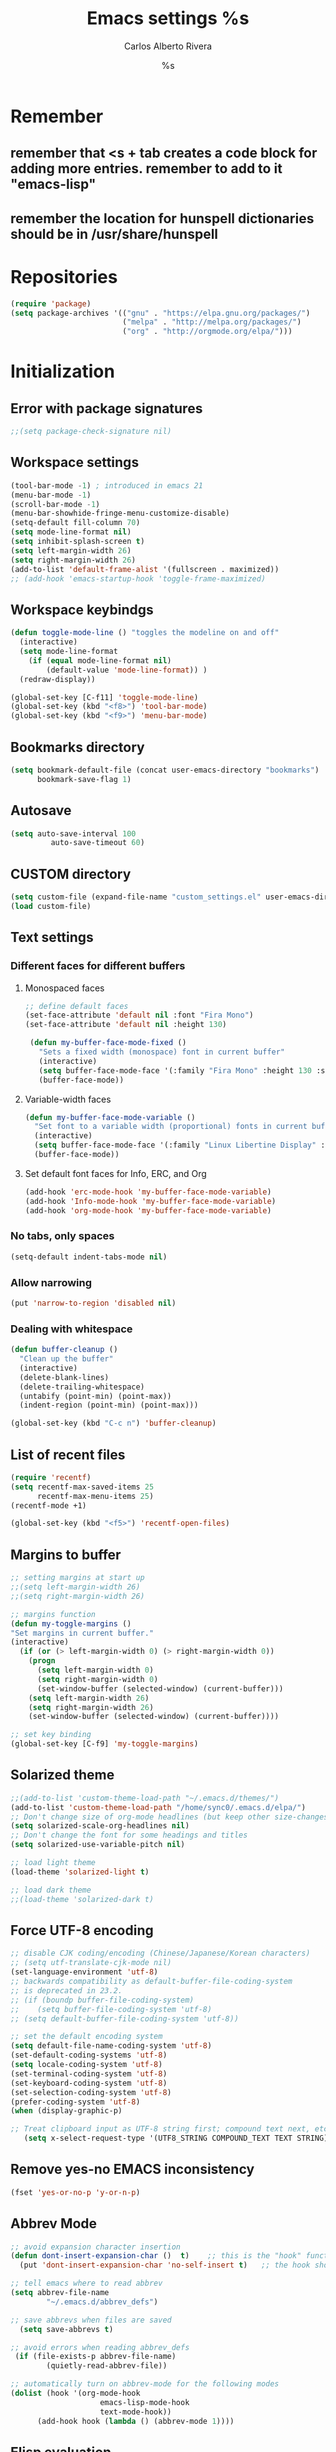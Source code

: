 #+TITLE: Emacs settings
#+AUTHOR: Carlos Alberto Rivera 
#+EMAIL: cantorlunae@gmail.com
#+STARTUP: indent hidestars overview
* Remember
** remember that <s + tab creates a code block for adding more entries. remember to add to it "emacs-lisp"
** remember the location for hunspell dictionaries should be in /usr/share/hunspell
* Repositories 
#+BEGIN_SRC emacs-lisp
(require 'package)
(setq package-archives '(("gnu" . "https://elpa.gnu.org/packages/")
                         ("melpa" . "http://melpa.org/packages/") 
                         ("org" . "http://orgmode.org/elpa/")))
#+END_SRC
* Initialization
** Error with package signatures
#+BEGIN_SRC emacs-lisp
;;(setq package-check-signature nil)
#+END_SRC
** Workspace settings 
#+BEGIN_SRC emacs-lisp
       (tool-bar-mode -1) ; introduced in emacs 21
       (menu-bar-mode -1)
       (scroll-bar-mode -1)
       (menu-bar-showhide-fringe-menu-customize-disable)
       (setq-default fill-column 70)
       (setq mode-line-format nil)
       (setq inhibit-splash-screen t)
       (setq left-margin-width 26)
       (setq right-margin-width 26)
       (add-to-list 'default-frame-alist '(fullscreen . maximized))
       ;; (add-hook 'emacs-startup-hook 'toggle-frame-maximized)
#+END_SRC
** Workspace keybindgs
#+BEGIN_SRC emacs-lisp
(defun toggle-mode-line () "toggles the modeline on and off"
  (interactive) 
  (setq mode-line-format
    (if (equal mode-line-format nil)
        (default-value 'mode-line-format)) )
  (redraw-display))

(global-set-key [C-f11] 'toggle-mode-line)
(global-set-key (kbd "<f8>") 'tool-bar-mode)
(global-set-key (kbd "<f9>") 'menu-bar-mode)
#+END_SRC
** Bookmarks directory
#+BEGIN_SRC emacs-lisp
(setq bookmark-default-file (concat user-emacs-directory "bookmarks")
      bookmark-save-flag 1)
#+END_SRC
** Autosave
#+BEGIN_SRC emacs-lisp
(setq auto-save-interval 100
         auto-save-timeout 60)
#+END_SRC
** CUSTOM directory
#+BEGIN_SRC emacs-lisp
(setq custom-file (expand-file-name "custom_settings.el" user-emacs-directory))
(load custom-file)
#+END_SRC
** Text settings
*** Different faces for different buffers
**** Monospaced faces 
#+BEGIN_SRC emacs-lisp
;; define default faces
(set-face-attribute 'default nil :font "Fira Mono")
(set-face-attribute 'default nil :height 130)

 (defun my-buffer-face-mode-fixed ()
   "Sets a fixed width (monospace) font in current buffer"
   (interactive)
   (setq buffer-face-mode-face '(:family "Fira Mono" :height 130 :spacing monospace))
   (buffer-face-mode))
#+END_SRC
**** Variable-width faces 
#+BEGIN_SRC emacs-lisp
 (defun my-buffer-face-mode-variable ()
   "Set font to a variable width (proportional) fonts in current buffer"
   (interactive)
   (setq buffer-face-mode-face '(:family "Linux Libertine Display" :height 160 :width expanded))
   (buffer-face-mode))
#+END_SRC
**** Set default font faces for Info, ERC, and Org
#+BEGIN_SRC emacs-lisp
 (add-hook 'erc-mode-hook 'my-buffer-face-mode-variable)
 (add-hook 'Info-mode-hook 'my-buffer-face-mode-variable)
 (add-hook 'org-mode-hook 'my-buffer-face-mode-variable)
#+END_SRC
*** No tabs, only spaces
#+BEGIN_SRC emacs-lisp
(setq-default indent-tabs-mode nil)
#+END_SRC
*** Allow narrowing
#+BEGIN_SRC emacs-lisp
(put 'narrow-to-region 'disabled nil)
#+END_SRC
*** Dealing with whitespace
#+BEGIN_SRC emacs-lisp
(defun buffer-cleanup ()
  "Clean up the buffer"
  (interactive)
  (delete-blank-lines)
  (delete-trailing-whitespace)
  (untabify (point-min) (point-max))
  (indent-region (point-min) (point-max)))

(global-set-key (kbd "C-c n") 'buffer-cleanup)
#+END_SRC
** List of recent files
#+BEGIN_SRC emacs-lisp
(require 'recentf)
(setq recentf-max-saved-items 25
      recentf-max-menu-items 25)
(recentf-mode +1)

(global-set-key (kbd "<f5>") 'recentf-open-files)
#+END_SRC
** Margins to buffer
#+BEGIN_SRC emacs-lisp
;; setting margins at start up
;;(setq left-margin-width 26)
;;(setq right-margin-width 26)

;; margins function
(defun my-toggle-margins ()
"Set margins in current buffer."
(interactive)
  (if (or (> left-margin-width 0) (> right-margin-width 0))
    (progn
      (setq left-margin-width 0)
      (setq right-margin-width 0)
      (set-window-buffer (selected-window) (current-buffer)))
    (setq left-margin-width 26)
    (setq right-margin-width 26)
    (set-window-buffer (selected-window) (current-buffer))))

;; set key binding
(global-set-key [C-f9] 'my-toggle-margins)
#+END_SRC
** Solarized theme
#+BEGIN_SRC emacs-lisp
;;(add-to-list 'custom-theme-load-path "~/.emacs.d/themes/")
(add-to-list 'custom-theme-load-path "/home/sync0/.emacs.d/elpa/")
;; Don't change size of org-mode headlines (but keep other size-changes)
(setq solarized-scale-org-headlines nil)
;; Don't change the font for some headings and titles
(setq solarized-use-variable-pitch nil)

;; load light theme
(load-theme 'solarized-light t)

;; load dark theme
;;(load-theme 'solarized-dark t)
#+END_SRC
** Force UTF-8 encoding
#+BEGIN_SRC emacs-lisp
;; disable CJK coding/encoding (Chinese/Japanese/Korean characters)
;; (setq utf-translate-cjk-mode nil)
(set-language-environment 'utf-8)
;; backwards compatibility as default-buffer-file-coding-system
;; is deprecated in 23.2.
;; (if (boundp buffer-file-coding-system)
;;    (setq buffer-file-coding-system 'utf-8)
;; (setq default-buffer-file-coding-system 'utf-8))

;; set the default encoding system
(setq default-file-name-coding-system 'utf-8)
(set-default-coding-systems 'utf-8)
(setq locale-coding-system 'utf-8)
(set-terminal-coding-system 'utf-8)
(set-keyboard-coding-system 'utf-8)
(set-selection-coding-system 'utf-8)
(prefer-coding-system 'utf-8)
(when (display-graphic-p)

;; Treat clipboard input as UTF-8 string first; compound text next, etc.
   (setq x-select-request-type '(UTF8_STRING COMPOUND_TEXT TEXT STRING)))
#+END_SRC
** Remove yes-no EMACS inconsistency
#+BEGIN_SRC emacs-lisp
(fset 'yes-or-no-p 'y-or-n-p)
#+END_SRC
** Abbrev Mode
#+BEGIN_SRC emacs-lisp
;; avoid expansion character insertion
(defun dont-insert-expansion-char ()  t)    ;; this is the "hook" function
  (put 'dont-insert-expansion-char 'no-self-insert t)   ;; the hook should have a "no-self-insert"-property set 

;; tell emacs where to read abbrev
(setq abbrev-file-name             
        "~/.emacs.d/abbrev_defs")    

;; save abbrevs when files are saved
  (setq save-abbrevs t)              

;; avoid errors when reading abbrev_defs
 (if (file-exists-p abbrev-file-name)
        (quietly-read-abbrev-file))

;; automatically turn on abbrev-mode for the following modes
(dolist (hook '(org-mode-hook
                    emacs-lisp-mode-hook
                    text-mode-hook))
      (add-hook hook (lambda () (abbrev-mode 1))))
#+END_SRC
** Elisp evaluation
#+BEGIN_SRC emacs-lisp
;; (add-hook 'eval-expression-minibuffer-setup-hook #'eldoc-mode)
;; (add-hook 'eval-expression-minibuffer-setup-hook #'paredit-mode)
#+END_SRC 
* Packages 
** Ispell - spell checking
*** basic setup
#+BEGIN_SRC emacs-lisp
(cond
  ;; try hunspell at first
  ;; if hunspell does NOT exist, use aspell
 ((executable-find "hunspell")
  (setq ispell-program-name "hunspell")
  (setq ispell-local-dictionary "en_US")
  (setq ispell-local-dictionary-alist '(  
    (nil "[[:alpha:]]" "[^[:alpha:]]" "[']" nil ("-d" "en_US" ) nil utf-8)
    ("english" "[[:alpha:]]" "[^[:alpha:]]" "[']" nil ("-d" "en_US" ) nil utf-8)
    ("german" "[[:alpha:]ÄÖÜéäöüß]" "[^[:alpha:]ÄÖÜéäöüß]" "[']" t ("-d" "de_DE_frami") nil utf-8)
    ("spanish" "[[:alpha:]ÁÉÍÓÚÄËÏÖÜÑáéíóúäëïöüñ]" "[^[:alpha:]ÁÉÍÓÚÄËÏÖÜÑáéíóúäëïöüñ]" "[']" t ("-d" "es_ANY") nil utf-8)
    ("french" "[[:alpha:]ÀÂÇÈÉÊËÎÏÔÙÛÜàâçèéêëîïôùûü]" "[^[:alpha:]ÀÂÇÈÉÊËÎÏÔÙÛÜàâçèéêëîïôùûü]" "[-']" t ("-d" "fr-toutesvariantes") nil  utf-8))))

 ((executable-find "aspell")
  (setq ispell-program-name "aspell")
  ;; Please note ispell-extra-args contains ACTUAL parameters passed to aspell
  (setq ispell-extra-args '("--sug-mode=ultra" "--lang=en_US"))))

;; check next highlighted word custom function
(defun flyspell-check-next-highlighted-word ()
  "Custom function to spell check next highlighted word"
  (interactive)
  (flyspell-goto-next-error)
  (ispell-word)
  )

;; keybindings
(global-set-key (kbd "<f7>") 'ispell-word)
(global-set-key (kbd "C-S-<f7>") 'flyspell-mode)
(global-set-key (kbd "C-M-<f7>") 'flyspell-buffer)
(global-set-key (kbd "C-<f7>") 'flyspell-check-previous-highlighted-word)
(global-set-key (kbd "M-<f7>") 'flyspell-check-next-highlighted-word)
#+END_SRC
*** ignore tex commands
#+BEGIN_SRC emacs-lisp
(add-hook 'org-mode-hook (lambda () (setq ispell-parser 'tex)))
(defun flyspell-ignore-tex ()
  (interactive)
  (set (make-variable-buffer-local 'ispell-parser) 'tex))
(add-hook 'org-mode-hook 'flyspell-ignore-tex)
#+END_SRC
*** ignore sections of files for spellcheck
#+BEGIN_SRC emacs-lisp
(add-to-list 'ispell-skip-region-alist '(":\\(PROPERTIES\\|LOGBOOK\\):" . ":END:"))
(add-to-list 'ispell-skip-region-alist '("#\\+BEGIN_SRC" . "#\\+END_SRC"))
(add-to-list 'ispell-skip-region-alist '("#\\+BEGIN_EXAMPLE" . "#\\+END_EXAMPLE"))
(add-to-list 'ispell-skip-region-alist '("^\\*\sEinstellungen" . "^\\*\\*\sEnde"))
#+END_SRC
** Flyspell
#+BEGIN_SRC emacs-lisp
;; (setq-default flyspell-mode t)
;; better performance
(setq flyspell-issue-message-flag nil)
#+END_SRC
** Auc-Tex
*** set pdf conversion automatic
#+BEGIN_SRC emacs-lisp
(setq Tex-PDF-mode t)
#+END_SRC
** EVIL mode 
*** initializing
#+BEGIN_SRC emacs-lisp
(require 'evil)
(evil-mode 1)
#+END_SRC
*** Key-chord for fast exit insert mode
#+BEGIN_SRC emacs-lisp
;; (require 'evil-escape)
;; (evil-escape 1)
;; (setq-default evil-escape-key-sequence "fd")
;; (setq-default evil-escape-delay 0.2)

 ;; (require 'key-chord)
 ;;(key-chord-mode 1)
 ;;(key-chord-define evil-insert-state-map  "fd" 'evil-normal-state)
#+END_SRC 
*** input methods 
#+BEGIN_SRC emacs-lisp
  ;; set default input method
  ;; (setq default-input-method "TeX")

  ;; no input method for evil normal state
  (add-hook 'evil-normal-state-entry-hook
    (lambda () (set-input-method 'nil)))

;; Spanish

  ;; spanish-postfix for evil insert mode
  ;;(add-hook 'evil-insert-state-entry-hook
  ;; (lambda () (set-input-method "spanish-postfix")))

  ;; spanish-postfix for evil insert mode
  ;;(add-hook 'evil-insert-state-entry-hook
  ;; (lambda () (set-input-method "spanish-postfix")))

;; Latin

  ;; latin-1-postfix for evil replace mode
  ;;(add-hook 'evil-replace-state-entry-hook
  ;; (lambda () (set-input-method "latin-1-postfix")))

  ;; latin-1-postfix for evil replace mode
  ;;(add-hook 'evil-replace-state-entry-hook
  ;; (lambda () (set-input-method "latin-1-postfix")))

;; French 

  ;; french-postfix for evil insert mode 
(add-hook 'evil-insert-state-entry-hook 
(lambda () (set-input-method "french-postfix")))

  ;; french-postfix for evil replace mode
(add-hook 'evil-replace-state-entry-hook
(lambda () (set-input-method "french-postfix")))

;; German 

  ;; german-postfix for evil insert mode
 ;;(add-hook 'evil-insert-state-entry-hook
 ;;(lambda () (set-input-method "german-postfix")))

  ;; german-postfix for evil replace mode
;;(add-hook 'evil-replace-state-entry-hook
;;(lambda () (set-input-method "german-postfix")))


  ;; (key-chord-define evil-insert-state-map  "fd" 'evil-normal-state)



  ;; (add-hook 'evil-insert-state-entry-hook 'my-french-setup)
  ;; (add-hook 'evil-normal-state-entry-hook 'my-english-setup)
  ;; (add-hook 'evil-replace-state-entry-hook 'my-french-setup)

  ;; (add-hook 'evil-normal-state-entry-hook 'toggle-input-method)
  ;; (add-hook 'evil-insert-state-entry-hook 'toggle-input-method)
  ;; (add-hook 'evil-replace-state-entry-hook 'toggle-input-method)

  ;; keybing
  ;;    (global-set-key (kbd "s-SPC") 'evil-toggle-input-method)
#+END_SRC

(defun my-chinese-setup ()
  "Set up my private Chinese environment."
  (if (equal current-language-environment "Chinese-GB")
      (setq default-input-method "chinese-tonepy")))
(add-hook 'set-language-environment-hook 'my-chinese-setup)

;;  
(defun my-french-setup ()
  "Set up my private Chinese environment."
  (if (equal default-input-method 'nil)
      (setq default-input-method "french-postfix")))

(defun my-english-setup ()
  "Set up my private Chinese environment."
  (if (equal default-input-method "french-postfix")
      (setq default-input-method 'nil)))

;; force EMACS to use a default input method
(defvar use-default-input-method t)
(make-variable-buffer-local 'use-default-input-method)
(defun activate-default-input-method ()
  (interactive)
  (if use-default-input-method
      (activate-input-method default-input-method)
    (inactivate-input-method)))
(add-hook 'after-change-major-mode-hook 'activate-default-input-method)
(add-hook 'minibuffer-setup-hook 'activate-default-input-method)
(defun inactivate-default-input-method ()
  (setq use-default-input-method nil))
(add-hook 'c-mode-hook 'inactivate-default-input-method)

;; make a mode use default input methods by default
(defun activate-default-input-method ()
  (interactive)
  (activate-input-method default-input-method))

(add-hook 'org-mode-hook 'activate-default-input-method)
*** ESC quits almost anything
#+BEGIN_SRC emacs-lisp
   (define-key evil-normal-state-map [escape] 'keyboard-quit)
   (define-key evil-visual-state-map [escape] 'keyboard-quit)
   (define-key minibuffer-local-map [escape] 'minibuffer-keyboard-quit)
   (define-key minibuffer-local-ns-map [escape] 'minibuffer-keyboard-quit)
   (define-key minibuffer-local-completion-map [escape] 'minibuffer-keyboard-quit)
   (define-key minibuffer-local-must-match-map [escape] 'minibuffer-keyboard-quit)
   (define-key minibuffer-local-isearch-map [escape] 'minibuffer-keyboard-quit)
#+END_SRC
*** Change color of evil cursor
#+BEGIN_SRC emacs-lisp
(setq evil-mode-line-format nil
         evil-insert-state-cursor '(bar "#dc322f")
         evil-normal-state-cursor '(box "#268bd2")
         evil-visual-state-cursor '(box "#d33682"))
#+END_SRC 
*** Improve EVIL behavior with visual lines
#+BEGIN_SRC emacs-lisp
;; Make movement keys work like they should
(define-key evil-normal-state-map (kbd "<remap> <evil-next-line>") 'evil-next-visual-line)
(define-key evil-normal-state-map (kbd "<remap> <evil-previous-line>") 'evil-previous-visual-line)
(define-key evil-motion-state-map (kbd "<remap> <evil-next-line>") 'evil-next-visual-line)
(define-key evil-motion-state-map (kbd "<remap> <evil-previous-line>") 'evil-previous-visual-line)
; Make horizontal movement cross lines                                    
(setq-default evil-cross-lines t)
#+END_SRC
*** quickly switch buffers
#+BEGIN_SRC emacs-lisp
(define-key evil-normal-state-map (kbd "C-j") 'next-buffer)
(define-key evil-normal-state-map (kbd "C-k") 'previous-buffer)
(define-key evil-normal-state-map (kbd "C-S-h") 'evil-window-left)
(define-key evil-normal-state-map (kbd "C-S-j") 'evil-window-down)
(define-key evil-normal-state-map (kbd "C-S-k") 'evil-window-up)
(define-key evil-normal-state-map (kbd "C-S-l") 'evil-window-right)

;; make navigation easy
(setq frame-title-format "%b")
#+END_SRC 
*** turn off auto-indent 
(setq evil-auto-indent nil)
** Multiple cursors
#+BEGIN_SRC emacs-lisp
;; (require 'multiple-cursors)

;; add one cursor with click
;; (global-set-key (kbd "C-S-<mouse-1>") 'mc/add-cursor-on-click)

;; add cursors with marks
;; (global-set-key (kbd "C->") 'mc/mark-next-like-this)
;; (global-set-key (kbd "C-<") 'mc/mark-previous-like-this)
;; (global-set-key (kbd "C-c C-<") 'mc/mark-all-like-this)
#+END_SRC
** Projectile
#+BEGIN_SRC emacs-lisp
;; enable projectile by default
(projectile-global-mode)

;; replace annoying EMACS cursor commands
(global-set-key (kbd "C-p") nil) 

;; add a more nemonic command
(setq projectile-keymap-prefix (kbd "C-p"))
(require 'projectile)
#+END_SRC
** Swiper - Ivy - Counsel
*** basic config
#+BEGIN_SRC emacs-lisp
(ivy-mode 1)
(setq ivy-use-virtual-buffers t)
(setq ivy-count-format "(%d/%d) ") 
#+END_SRC
*** keybindings
#+BEGIN_SRC emacs-lisp
(global-set-key (kbd "C-s") 'swiper)
(global-set-key (kbd "M-x") 'counsel-M-x)
(global-set-key (kbd "M-y") 'counsel-yank-pop)
(global-set-key (kbd "C-x C-f") 'counsel-find-file)
(global-set-key (kbd "<f1> f") 'counsel-describe-function)
(global-set-key (kbd "<f1> v") 'counsel-describe-variable)
(global-set-key (kbd "<f1> l") 'counsel-load-library)
(global-set-key (kbd "<f2> i") 'counsel-info-lookup-symbol)
(global-set-key (kbd "<f2> u") 'counsel-unicode-char)
#+END_SRC
*** projectile settings
#+BEGIN_SRC emacs-lisp
(setq projectile-completion-system 'ivy)
#+END_SRC
*** 未 add cycling to counsel-yank-pop
(use-package counsel
  :bind
  (("M-y" . counsel-yank-pop)
   :map ivy-minibuffer-map
   ("M-y" . ivy-next-line)))
** Org-mode 
*** Agenda
#+BEGIN_SRC emacs-lisp
;; specify agenda files
(setq org-agenda-files (list "~/Dropbox/org/todo.org"))

;; necessary function 1
(defun air-org-skip-subtree-if-priority (priority)
  "Skip an agenda subtree if it has a priority of PRIORITY.
PRIORITY may be one of the characters ?A, ?B, or ?C."
  (let ((subtree-end (save-excursion (org-end-of-subtree t)))
        (pri-value (* 1000 (- org-lowest-priority priority)))
        (pri-current (org-get-priority (thing-at-point 'line t))))
    (if (= pri-value pri-current)
        subtree-end
      nil)))

;; necessary function 2
(defun air-org-skip-subtree-if-habit ()
  "Skip an agenda entry if it has a STYLE property equal to \"habit\"."
  (let ((subtree-end (save-excursion (org-end-of-subtree t))))
    (if (string= (org-entry-get nil "STYLE") "habit")
        subtree-end
      nil)))

;; build composite agenda view
(setq org-agenda-custom-commands
 '(("x" agenda)
    ("n" todo "無")
    ("N" todo-tree "無")
    ("w" todo "待")
    ("W" "Weekly Review"
         ((tags "PRIORITY=\"A\""
           ((org-agenda-skip-function '(org-agenda-skip-entry-if 'todo '("完" "答" "取")))
            (org-agenda-overriding-header "Tâches prioritaires:")))
          (agenda "" ((org-agenda-ndays 7)))
          (alltodo ""
           ((org-agenda-skip-function '(or (org-agenda-skip-entry-if 'nottodo '("中"))
                                                             (air-org-skip-subtree-if-habit)
                                                             (air-org-skip-subtree-if-priority ?A)
                                                             (org-agenda-skip-if nil '(scheduled deadline))))
                                                             (org-agenda-overriding-header "Tâches en cours:")))
          (alltodo ""
           ((org-agenda-skip-function '(or (org-agenda-skip-entry-if 'nottodo '("無"))
                                                             (air-org-skip-subtree-if-habit)
                                                             (air-org-skip-subtree-if-priority ?A)
                                                             (org-agenda-skip-if nil '(scheduled deadline))))
                                                             (org-agenda-overriding-header "Tâches urgentes:")))
          (alltodo ""
           ((org-agenda-skip-function '(or (org-agenda-skip-entry-if 'nottodo '("待"))
                                                             (air-org-skip-subtree-if-habit)
                                                             (air-org-skip-subtree-if-priority ?A)
                                                             (org-agenda-skip-if nil '(scheduled deadline))))
                                                             (org-agenda-overriding-header "Tâches en attente:"))))
          ((org-agenda-compact-blocks t)))))
#+END_SRC
*** initial visualization
**** initial indentation
#+BEGIN_SRC emacs-lisp 
(setq org-startup-indented t)         
#+END_SRC
**** word wrap 
#+BEGIN_SRC emacs-lisp 
(setq org-startup-truncated nil)
#+END_SRC
**** begin displaying entire trees
#+BEGIN_SRC emacs-lisp 
;; (setq org-startup-folded nil) 
#+END_SRC
**** auto-fill 
#+BEGIN_SRC emacs-lisp
;; (add-hook 'org-mode-hook 'turn-on-visual-line-mode)
(add-hook 'org-mode-hook 'turn-on-auto-fill)
#+END_SRC
**** better display of italics & bold
#+BEGIN_SRC emacs-lisp
;; (setq org-hide-emphasis-markers t)
#+END_SRC
**** 無 custom TODO states 
#+BEGIN_SRC emacs-lisp
(setq org-todo-keywords 
          '((sequence "無(t)" "中(p)" "完(d)")
            (sequence "待(w)" "|" "取(c)")
            (sequence "疑(q)" "|" "答(a)")))


;; set faces for org-todo-keywords
(setq org-todo-keyword-faces
      '(("無" . (:foreground "#dc322f" :weight bold))
        ("完" . (:foreground "#859900" :weight bold))   
        ("疑" . (:foreground "#d33682" :weight bold))
        ("答" . (:foreground "#268bd2" :weight bold)) 
        ("待" . (:foreground "#cb4b16" :weight bold))
        ("取" . (:foreground "#6c71c4" :weight bold)) 
        ("中" . (:foreground "#b58900" :weight bold)) 
        ))
#+END_SRC
**** org-bullets
#+BEGIN_SRC emacs-lisp
(require 'org-bullets)
(add-hook 'org-mode-hook (lambda () (org-bullets-mode 1)))
(setq org-bullets-bullet-list '("一" "二" "三" "四" "五" "六" "七" "八" "七" "九" "十"))
#+END_SRC 
*** hook flyspell into org-mode
#+BEGIN_SRC emacs-lisp
 ;; (add-hook 'org-mode-hook 'flyspell-mode)
;; (add-hook 'org-mode-hook 'flyspell-buffer)
#+END_SRC
*** word count (experimental)
#+BEGIN_SRC emacs-lisp
(eval-when-compile (require 'cl))
;; (require 'org)
(defun org-wc-in-heading-line ()
  "Is point in a line starting with `*'?"
  (equal (char-after (point-at-bol)) ?*))

;;;###autoload
(defun org-word-count (beg end)
  "Report the number of words in the Org mode buffer or selected region."
  (interactive
   (if (use-region-p)
       (list (region-beginning) (region-end))
     (list (point-min) (point-max))))
  (message (format "%d words in %s."
                   (org-word-count-aux beg end)
                   (if (use-region-p) "region" "buffer"))))

(defun org-word-count-aux (beg end)
  "Report the number of words in the selected region.
Ignores: heading lines,
         blocks,
         comments,
         drawers.
LaTeX macros are counted as 1 word."

  (let ((wc 0)
        (latex-macro-regexp "\\\\[A-Za-z]+\\(\\[[^]]*\\]\\|\\){\\([^}]*\\)}"))
    (save-excursion
      (goto-char beg)
      (while (< (point) end)
        (cond
         ;; Ignore heading lines, and sections tagged 'nowc' or 'noexport'.
         ((org-wc-in-heading-line)
          (let ((tags (org-get-tags-at)))
            (if (or (member "nowc" tags)
                    (member "noexport" tags))
                (outline-next-heading)
              (forward-line))))
         ;; Ignore blocks.
         ((org-at-block-p)
          (goto-char (match-end 0)))
         ;; Ignore comments.
         ((org-at-comment-p)
          (forward-line))
         ;; Ignore drawers.
         ((org-at-drawer-p)
          (progn (goto-char (match-end 0))
                 (re-search-forward org-property-end-re end t)
                 (forward-line)))
         ;; Count latex macros as 1 word, ignoring their arguments.
         ((save-excursion
            (if (> (point-min) (point)) (backward-char) )
            (looking-at latex-macro-regexp))
          (goto-char (match-end 0))
          (setf wc (+ 2 wc)))
         (t
          (progn
            (and (re-search-forward "\\w+\\W*" end 'skip)
                 (incf wc)))))))
    wc))

;;;###autoload
(defun org-wc-count-subtrees ()
  "Count words in each subtree, putting result as the property :org-wc on that heading."
  (interactive)
  (remove-text-properties (point-min) (point-max)
                          '(:org-wc t))
  (save-excursion
    (goto-char (point-max))
    (while (outline-previous-heading)
      (save-restriction
        (org-narrow-to-subtree)
        (let ((wc (org-word-count-aux (point-min) (point-max))))
          (put-text-property (point) (point-at-eol) :org-wc wc)
          (goto-char (point-min)))))))

;;;###autoload
(defun org-wc-display (total-only)
  "Show subtree word counts in the entire buffer.
With prefix argument, only show the total wordcount for the buffer or region
in the echo area.

Use \\[org-wc-remove-overlays] to remove the subtree times.

Ignores: heading lines,
         blocks,
         comments,
         drawers.
LaTeX macros are counted as 1 word."
  (interactive "P")
  (let ((beg (if (region-active-p) (region-beginning) (point-min)))
        (end (if (region-active-p) (region-end) (point-max))))
  (org-wc-remove-overlays)
  (unless total-only
    (let ((bmp (buffer-modified-p))
          wc
          p)
      (org-wc-count-subtrees)
      (save-excursion
        (goto-char (point-min))
        (while (or (and (equal (setq p (point)) (point-min))
                        (get-text-property p :org-wc))
                   (setq p (next-single-property-change
                            (point) :org-wc)))
          (goto-char p)
          (when (setq wc (get-text-property p :org-wc))
            (org-wc-put-overlay wc (funcall outline-level))))
        ;; Arrange to remove the overlays upon next change.
        (when org-remove-highlights-with-change
          (org-add-hook 'before-change-functions 'org-wc-remove-overlays
                        nil 'local)))
    (set-buffer-modified-p bmp)))
  (org-word-count beg end)))

(defvar org-wc-overlays nil)
(make-variable-buffer-local 'org-wc-overlays)

(defun org-wc-put-overlay (wc &optional level)
  "Put an overlay on the current line, displaying word count.
If LEVEL is given, prefix word count with a corresponding number of stars.
This creates a new overlay and stores it in `org-wc-overlays', so that it
will be easy to remove."
  (let* ((c 60)
         (l (if level (org-get-valid-level level 0) 0))
         (off 0)
         ov tx)
    (org-move-to-column c)
    (unless (eolp) (skip-chars-backward "^ \t"))
    (skip-chars-backward " \t")
    (setq ov (make-overlay (1- (point)) (point-at-eol))
          tx (concat (buffer-substring (1- (point)) (point))
                     (make-string (+ off (max 0 (- c (current-column)))) ?.)
                     (org-add-props (format "%s" (number-to-string wc))
                         (list 'face 'org-wc-overlay))
                     ""))
    (if (not (featurep 'xemacs))
        (overlay-put ov 'display tx)
      (overlay-put ov 'invisible t)
      (overlay-put ov 'end-glyph (make-glyph tx)))
    (push ov org-wc-overlays)))

;;;###autoload
(defun org-wc-remove-overlays (&optional beg end noremove)
  "Remove the occur highlights from the buffer.
BEG and END are ignored.  If NOREMOVE is nil, remove this function
from the `before-change-functions' in the current buffer."
  (interactive)
  (unless org-inhibit-highlight-removal
    (mapc 'delete-overlay org-wc-overlays)
    (setq org-wc-overlays nil)
    (unless noremove
      (remove-hook 'before-change-functions
                   'org-wc-remove-overlays 'local))))

(provide 'org-wc)
#+END_SRC
**** setting short-cut key
#+BEGIN_SRC emacs-lips
(define-key org-mode-map "\C-c\C-w" 'org-word-count)
#+END_SRC
*** enable word count mode
; (add-hook 'org-mode-hook 'wc-mode)
*** org2blog 
#+BEGIN_SRC emacs-lisp
;; (setq load-path (cons "~/.emacs.d/org2blog/" load-path))
;; (require 'org2blog-autoloads)
;; (setq org-list-allow-alphabetical t)

;; blog setup
;; (setq org2blog/wp-blog-alist
;;       '(("cahiers"
;;          :url "https://cyberneticrevolutionary.wordpress.com/xmlrpc.php"
;;          :username "cyberneticrevolutionary"
;;          :password "kosmos666"
;;          :default-title "Penseé"
;;          :tags-as-categories nil)))
#+END_SRC
**** default template
(setq org2blog/wp-buffer-template
      "-----------------------
#+TITLE: %s
#+DATE: %s
-----------------------\n")
(defun my-format-function (format-string)
  (format format-string
          org2blog/wp-default-title
          (format-time-string "%Y-%m-%d" (current-time)))))
          (setq org2blog/wp-buffer-format-function
'my-format-function)
*** EVIL org
**** basic settings
#+BEGIN_SRC emacs-lisp
(defun clever-insert-item ()
  "Clever insertion of org item."
  (if (not (org-in-item-p))
      (insert "\n")
    (org-insert-item))
  )

(defun evil-org-eol-call (fun)
  "Go to end of line and call provided function.
FUN function callback"
  (end-of-line)
  (funcall fun)
  (evil-append nil)
  )
#+END_SRC
**** key bindings
#+BEGIN_SRC emacs-lisp
(evil-define-key 'normal org-mode-map
  "<" 'outline-previous-visible-heading
  ">" 'outline-next-visible-heading
  "H" 'org-metaleft
  "L" 'org-metaright
  "J" 'org-metaup
  "K" 'org-metadown
 ;; "K" 'outline-previous-visible-heading
  ;;"J" 'outline-next-visible-heading
 ;; "H" (if (fboundp 'org-backward-same-level)
	;;   'org-backward-same-level
	  ;;'org-backward-heading-same-level)
;;  "L" (if (fboundp 'org-forward-same-level) ;to be backward compatible with older org version
	;;   'org-forward-same-level
	  ;;'org-forward-heading-same-level)
;;  "<" 'org-metaleft
 ;; ">" 'org-metaright
  "k" 'previous-line
  "j" 'next-line
  "m" 'set-mark-command
  "q" 'fill-paragraph
  "o" '(lambda () (interactive) (evil-org-eol-call 'clever-insert-item))
  "O" '(lambda () (interactive) (evil-org-eol-call 'org-insert-heading))
  "$" 'org-end-of-line
  "^" 'org-beginning-of-line
  "[" 'backward-sentence
  "]" 'forward-sentence
  "{" 'org-backward-paragraph
  "}" 'org-forward-paragraph
  "-" 'org-cycle-list-bullet
  (kbd "<tab>") 'org-cycle)
#+END_SRC
*** EVIL org_copy
**** basic settings
(defun clever-insert-item ()
  "Clever insertion of org item."
  (if (not (org-in-item-p))
      (insert "\n")
    (org-insert-item))
  )

(defun evil-org-eol-call (fun)
  "Go to end of line and call provided function.
FUN function callback"
  (end-of-line)
  (funcall fun)
  (evil-append nil)
  )
**** key bindings
(evil-define-key 'normal org-mode-map
  "K" 'outline-previous-visible-heading
  "L" (if (fboundp 'org-forward-same-level) ;to be backward compatible with older org version
	   'org-forward-same-level
	  'org-forward-heading-same-level)
  "H" (if (fboundp 'org-backward-same-level)
	   'org-backward-same-level
	  'org-backward-heading-same-level)
  "J" 'outline-next-visible-heading
  "k" 'previous-line
  "j" 'next-line
  "m" 'set-mark-command
  "q" 'fill-paragraph
  "o" '(lambda () (interactive) (evil-org-eol-call 'clever-insert-item))
  "O" '(lambda () (interactive) (evil-org-eol-call 'org-insert-heading))
  "$" 'org-end-of-line
  "^" 'org-beginning-of-line
  "<" 'org-metaleft
  ">" 'org-metaright
  "[" 'backward-sentence
  "]" 'forward-sentence
  "{" 'org-backward-paragraph
  "}" 'org-forward-paragraph
  "-" 'org-cycle-list-bullet
  (kbd "<tab>") 'org-cycle)
*** keybindings
#+BEGIN_SRC emacs-lisp
;; fast insert drawer
;; (define-key org-mode-map (kbd "C-d") 'org-insert-drawer)
;; fast show in buffer
;; (define-key org-mode-map (kbd "C-b") 'org-tree-to-indirect-buffer)
#+END_SRC
*** export settings for LaTeX
#+BEGIN_SRC emacs-lisp
;; export references (to tables, graphics, etc.) properly, evaluating the +NAME property. 
(setq org-latex-prefer-user-labels t)

;; export process is sent to the background
 (setq org-export-in-background t)

;; select tasks (i.e., TODOs) for export
 (setq org-export-with-tasks '("無" "中" "待" "疑"))

;; speed keybinding for latex pdf export
(add-hook 'org-mode-hook
     (lambda () (define-key org-mode-map "\M-p" 'org-latex-export-to-pdf)))

;; Default packages included in every tex file, pdflatex or xelatex
;;(setq org-latex-packages-alist
;;      '(("" "graphicx" t)
;;        ("" "longtable" nil)
;;        ("" "float" nil)))

;; source: https://lists.gnu.org/archive/html/emacs-orgmode/2013-06/msg00240.html
(defun my-auto-tex-cmd (backend)
  "When exporting from .org with latex,
  automatically run latex, pdflatex, or xelatex as appropriate,
  using latexmk."
  (let ((texcmd))
    (setq texcmd "latexmk -pdf %f")
    (if (string-match "LATEX_CMD: pdflatex" (buffer-string))
        (progn
          (setq texcmd "latexmk -pdf -pdflatex='pdflatex -file-line-error --shell-escape -synctex=1' %f")
          (setq org-latex-default-packages-alist
                '(("AUTO" "inputenc" t)
                  ("T1"   "fontenc"   t)
                  (""     "fixltx2e"  nil)
                  (""     "wrapfig"   nil)
                  (""     "soul"      t)
                  (""     "textcomp"  t)
                  (""     "marvosym"  t)
                  (""     "wasysym"   t)
                  (""     "latexsym"  t)
                  (""     "amssymb"   t)
                  (""     "hyperref"  nil)))))
    (if (string-match "LATEX_CMD: xelatex" (buffer-string))
        (progn
          (setq texcmd "latexmk -pdflatex='xelatex -file-line-error --shell-escape -synctex=1' -pdf %f")
          (setq org-latex-default-packages-alist
                '(("" "fontspec" t)
                  ("" "xunicode" t)
                  ("" "url" t)
                  ;; ("" "rotating" t)
                  ;; ("" "memoir-article-styles" t)
                  ;; ("american" "babel" t)
                  ;; ("babel" "csquotes" t)
                  ;; ("" "listings" nil)
                  ;; ("svgnames" "xcolor" t)
                  ("" "soul" t)
                  ("xetex, colorlinks=true, urlcolor=FireBrick, plainpages=false, pdfpagelabels, bookmarksnumbered" "hyperref" nil)
                  ))
          (setq org-latex-classes
                (cons '("memarticle"
                        "\\documentclass[12pt,oneside,article]{memoir}"
                        ("\\section{%s}" . "\\section*{%s}")
                        ("\\subsection{%s}" . "\\subsection*{%s}")
                        ("\\subsubsection{%s}" . "\\subsubsection*{%s}")
                        ("\\paragraph{%s}" . "\\paragraph*{%s}")
                        ("\\subparagraph{%s}" . "\\subparagraph*{%s}"))
                      org-latex-classes))))

    (setq org-latex-pdf-process (list texcmd))))
(add-hook 'org-export-before-parsing-hook 'my-auto-tex-cmd)
#+END_SRC
*** Export to Word (doc)
#+BEGIN_SRC emacs-lisp
;; This setup is tested on Emacs 24.3 & Emacs 24.4 on Linux/OSX
;; org v7 bundled with Emacs 24.3
(setq org-export-odt-preferred-output-format "doc")
;; org v8 bundled with Emacs 24.4
(setq org-odt-preferred-output-format "doc")
;; BTW, you can assign "pdf" in above variables if you prefer PDF format

;; for page breaks add this to org files
;; #+ODT: <text:p text:style-name="PageBreak"/>
#+END_SRC 
*** Add custom LaTeX export classes
#+BEGIN_SRC emacs-lisp
;; KOMA-Script classes
(require 'ox-latex)
(with-eval-after-load 'ox-latex
(add-to-list 'org-latex-classes
         '("scrartcl"
             "\\documentclass{scrartcl}"
             ("\\section{%s}" . "\\section*{%s}")
             ("\\subsection{%s}" . "\\subsection*{%s}")
             ("\\subsubsection{%s}" . "\\subsubsection*{%s}")
             ("\\paragraph{%s}" . "\\paragraph*{%s}")
             ("\\subparagraph{%s}" . "\\subparagraph*{%s}")))
(add-to-list 'org-latex-classes
         '("scrreprt"
             "\\documentclass{scrreprt}"
             ("\\chapter{%s}" . "\\chapter*{%s}")
             ("\\section{%s}" . "\\section*{%s}")
             ("\\subsection{%s}" . "\\subsection*{%s}")
             ("\\subsubsection{%s}" . "\\subsubsection*{%s}")
             ("\\paragraph{%s}" . "\\paragraph*{%s}")
             ("\\subparagraph{%s}" . "\\subparagraph*{%s}")))
(add-to-list 'org-latex-classes
         '("scrbook"
             "\\documentclass{scrbook}"
             ("\\part{%s}" . "\\part*{%s}")
             ("\\chapter{%s}" . "\\chapter*{%s}")
             ("\\section{%s}" . "\\section*{%s}")
             ("\\subsection{%s}" . "\\subsection*{%s}")
             ("\\subsubsection{%s}" . "\\subsubsection*{%s}")
             ("\\paragraph{%s}" . "\\paragraph*{%s}")
             ("\\subparagraph{%s}" . "\\subparagraph*{%s}")))
)
#+END_SRC
*** Custom add org headings
#+BEGIN_SRC emacs-lisp
(setq org-blank-before-new-entry
      '((heading . nil)
       (plain-list-item . nil)))

(defun call-rebinding-org-blank-behaviour (fn)
  (let ((org-blank-before-new-entry
         (copy-tree org-blank-before-new-entry)))
    (when (org-at-heading-p)
      (rplacd (assoc 'heading org-blank-before-new-entry) nil))
    (call-interactively fn)))

(defun smart-org-meta-return-dwim ()
  (interactive)
  (call-rebinding-org-blank-behaviour 'org-meta-return))

(defun smart-org-insert-todo-heading-dwim ()
  (interactive)
  (call-rebinding-org-blank-behaviour 'org-insert-todo-heading))

(define-key org-mode-map (kbd "M-<return>") 'smart-org-meta-return-dwim)
#+END_SRC
*** MobileOrg
#+BEGIN_SRC emacs-lisp
;; Set to the location of your Org files on your local system
(setq org-directory "~/Dropbox/org")
;; Set to the name of the file where new notes will be stored
(setq org-mobile-inbox-for-pull "~/Dropbox/org/moborg_notes.org")
;; Set to <your Dropbox root directory>/MobileOrg.
(setq org-mobile-directory "~/Dropbox/Apps/MobileOrg")
#+END_SRC 
*** Org-ref 
#+BEGIN_SRC emacs-lisp
(setq reftex-default-bibliography '("/home/sync0/Documents/mendeley/library.bib"))

;; see org-ref for use of these variables
(setq org-ref-bibliography-notes "/home/sync0/Dropbox/org/master.org"
          org-ref-default-bibliography '("/home/sync0/Documents/mendeley/library.bib")
          org-ref-pdf-directory "/home/sync0/Documents/mendeley/"
          bibtex-completion-bibliography 'org-ref-default-bibliography
          org-ref-open-pdf-function 'org-ref-get-mendeley-filename
)

;; set ivy for completion
(setq org-ref-completion-library 'org-ref-ivy-cite)
(require 'org-ref)
#+END_SRC 
**** Fix open-pdf issue
##+BEGIN_SRC emacs-lisp
(defun org-ref-open-bibtex-pdf ()
  (interactive)
  (save-excursion
    (bibtex-beginning-of-entry)
    (let* ((bibtex-expand-strings t)
           (entry (bibtex-parse-entry t))
           (key (reftex-get-bib-field "=key=" entry))
           (pdf (org-ref-get-mendeley-filename key)))
      (message "%s" pdf)
      (if (file-exists-p pdf)
          (org-open-link-from-string (format "[[file:%s]]" pdf))
        (ding)))))
        ##+END_SRC 
**** ivy-bibtex
;; autoload ivy-bibtex
(add-to-list 'load-path "~/.emacs.d/ivy-bibtex/")
(autoload 'ivy-bibtex "ivy-bibtex" "" t)

(setq bibtex-completion-bibliography '("~/Documents/mendeley/master.bib")
         bibtex-completion-library-path '("~/Documents/mendeley/")
         bibtex-completion-pdf-field "file"
         bibtex-completion-notes-path "~/Dropbox/org/master.org"
         bibtex-completion-pdf-symbol "在文"
         bibtex-completion-notes-symbol "筆錄")
**** Open pdfs
#+BEGIN_SRC emacs-lisp
(defun my/org-ref-open-pdf-at-point ()
  "Open the pdf for bibtex key under point if it exists."
  (interactive)
  (let* ((results (org-ref-get-bibtex-key-and-file))
         (key (car results))
     (pdf-file (car (bibtex-completion-find-pdf key))))
    (if (file-exists-p pdf-file)
    (funcall bibtex-completion-pdf-open-function pdf-file)
      (message "No PDF found for %s" key))))

;; open in different viewer
(setq bibtex-completion-pdf-open-function
  (lambda (fpath)
    (call-process "mendeleydesktop" nil 0 nil fpath)))
#+END_SRC 
****  custom template function
(setq bibtex-completion-notes-template-one-file
      (format
       "\n*** 未 ${title}\n :PROPERTIES:\n :AUTHOR: ${author}\n :YEAR: ${year}\n :Custom_ID: ${=key=}\n :END:\n"))
(setq org-ref-notes-function
      (lambda (thekey)
        (let ((bibtex-completion-bibliography (org-ref-find-bibliography)))
          (bibtex-completion-edit-notes
           (list (car (org-ref-get-bibtex-key-and-file thekey)))))))
(add-hook 'org-mode-hook
          (lambda ()
            (define-key org-mode-map  (kbd "C-c 9") 'org-ref-open-notes-at-point)))
**** 疑 custom notes function
(defvar org-ref-note-title-fortmat 
  "** 未 %t
 :PROPERTIES: 
  :AUTHOR: %9a
  :YEAR: %y
  :JOURNAL: %j
  :FILE: [[file:%F][%f]]
  :Custom_ID: %k
:END:")
**** Useful keybindings
#+BEGIN_SRC emacs-lisp
(add-hook 'org-mode-hook
          (lambda ()
            (define-key org-mode-map  (kbd "C-c 0") 'org-ref-open-bibtex-notes)))
(add-hook 'org-mode-hook
          (lambda ()
            (define-key org-mode-map  (kbd "C-c 8") 'ivy-bibtex)))
(add-hook 'org-mode-hook
          (lambda ()
            (define-key org-mode-map  (kbd "C-c 9") 'org-ref-open-notes-from-reftex)))
(define-key org-mode-map (kbd "C-c [") 'org-ref-ivy-insert-cite-link)
#+END_SRC 
*** Change default apps 
#+BEGIN_SRC emacs-lisp
(add-hook 'org-mode-hook
           '(lambda ()
            (delete '("\\.pdf\\'" . default) org-file-apps)
            (add-to-list 'org-file-apps '("\\.pdf\\'" . "mendeleydesktop %s"))))
#+END_SRC   
*** Editing source code
#+BEGIN_SRC emacs-lisp
;; color embeded source code
(setq org-src-fontify-natively t)

;; stop emacs asking for confirmation
(setq org-confirm-babel-evaluate nil)

;; export colored code blocks
(setq org-latex-listings 'minted)

;; set word wrap for code blocks
(setq org-latex-minted-options '(("breaklines" "true")
                                 ("breakanywhere" "true")))
#+END_SRC 
** 取 Synonyms
;;(require 'www-synonyms)
;; get key here: http://thesaurus.altervista.org/mykey
;;(setq www-synonyms-key "IzJAvK2nynoUNt8XK5Um")
** Yasnippets
#+BEGIN_SRC emacs-lisp
(require 'yasnippet)
(yas-reload-all)
(add-hook 'org-mode-hook 'yas-minor-mode)
(add-hook 'latex-mode-hook 'yas-minor-mode)
(add-hook 'bibtex-mode-hook 'yas-minor-mode)
;; annoying warning
(add-to-list 'warning-suppress-types '(yasnippet backquote-change))
#+END_SRC
** Merriam Webster dictionary 

(require 'w3m)

(defvar webster-url "http://www.m-w.com/cgi-bin/dictionary?book=Dictionary&va=")

(defun merriam (word)
        (interactive "sLook up a word: ")
                (let ((start (point)))
                        (w3m-goto-url (concat webster-url word))))

(provide 'merriam)
** Smooth scrolling
#+BEGIN_SRC emacs-lisp
(require 'smooth-scrolling)
(smooth-scrolling-mode 1)
(setq smooth-scroll-margin 5)
#+END_SRC      
*** change behavior of org movent
#+BEGIN_SRC emacs-lisp
(setq org-special-ctrl-a/e t)
#+END_SRC 
*** useful scrolling things
#+BEGIN_SRC emacs-lisp
    (defun gcm-scroll-down ()
      (interactive)
      (scroll-up 1))

   (global-set-key "\M-j" 'gcm-scroll-down)

   (defun gcm-scroll-up ()
      (interactive)
      (scroll-down 1))

   (global-set-key "\M-k" 'gcm-scroll-up)
#+END_SRC 
* Custom Functions
** Date
#+BEGIN_SRC emacs-lisp
  (defun insert-current-day () (interactive)
    (insert (shell-command-to-string "echo -n $(date +%d)")))

  (defun insert-current-month () (interactive)
    (insert (shell-command-to-string "echo -n $(date +%B)")))
#+END_SRC
* Useful Key Bindings
** Font size change
#+BEGIN_SRC emacs-lisp
(define-key global-map (kbd "C-+") 'text-scale-increase)
(define-key global-map (kbd "C--") 'text-scale-decrease)
#+END_SRC
** Cycle through buffers
#+BEGIN_SRC emacs-lisp
(global-set-key (kbd "<C-tab>") 'bury-buffer)
#+END_SRC
** Load EMACS initialization file
#+BEGIN_SRC emacs-lisp
(global-set-key (kbd "C-c i") 
(lambda() (interactive)(org-babel-load-file "~/.emacs.d/emacs_settings.org")))
#+END_SRC
** Super-<space> to no shortcut
#+BEGIN_SRC emacs-lisp
;; (global-set-key (kbd "S-SPC") nil)
#+END_SRC
** Rebind frequent commands
*** Ctrl-<space> to pop-global-mark
#+BEGIN_SRC emacs-lisp
 (defun pop-local-or-global-mark ()
  "Pop to local mark if it exists or to the global mark if it does not."
  (interactive)
  (if (mark t)
      (pop-to-mark-command)
      (pop-global-mark)))

;; keybinding
(global-set-key (kbd "C-SPC") nil) ;; default bound to set-mark
(global-set-key (kbd "C-SPC") 'pop-local-or-global-mark) 
#+END_SRC
*** 無 Quickly save
#+BEGIN_SRC emacs-lisp
   (global-set-key "\M-w" 'save-buffer)
#+END_SRC  
* Backups 
** Store all autosave files in the tmp dir
#+BEGIN_SRC emacs-lisp 
(setq auto-save-file-name-transforms
      `((".*" ,temporary-file-directory t)))
#+END_SRC
** Backups in backup dir
#+BEGIN_SRC emacs-lisp 
(setq backup-by-copying t
      backup-directory-alist '(("." . "~/.emacs.d/backups"))
      delete-old-versions t
      kept-new-versions 2
      kept-old-versions 2
      version-control t)

;; no lockfiles
(setq create-lockfiles nil) 
#+END_SRC
